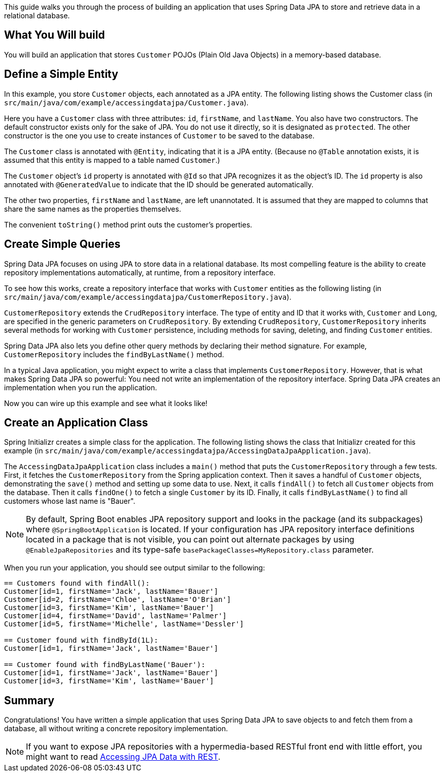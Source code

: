 
This guide walks you through the process of building an application that uses Spring Data JPA to store and retrieve data in a relational database.

== What You Will build

You will build an application that stores `Customer` POJOs (Plain Old Java Objects) in a memory-based database.

== Define a Simple Entity

In this example, you store `Customer` objects, each annotated as a JPA entity. The
following listing shows the Customer class (in
	`src/main/java/com/example/accessingdatajpa/Customer.java`).

Here you have a `Customer` class with three attributes: `id`, `firstName`, and `lastName`.
You also have two constructors. The default constructor exists only for the sake of JPA.
You do not use it directly, so it is designated as `protected`. The other constructor is
the one you use to create instances of `Customer` to be saved to the database.

The `Customer` class is annotated with `@Entity`, indicating that it is a JPA entity.
(Because no `@Table` annotation exists, it is assumed that this entity is mapped to a
	table named `Customer`.)

The `Customer` object's `id` property is annotated with `@Id` so that JPA recognizes it as
the object's ID. The `id` property is also annotated with `@GeneratedValue` to indicate
that the ID should be generated automatically.

The other two properties, `firstName` and `lastName`, are left unannotated. It is assumed
that they are mapped to columns that share the same names as the properties themselves.

The convenient `toString()` method print outs the customer's properties.

== Create Simple Queries

Spring Data JPA focuses on using JPA to store data in a relational database. Its most
compelling feature is the ability to create repository implementations automatically, at
runtime, from a repository interface.

To see how this works, create a repository interface that works with `Customer` entities
as the following listing (in `src/main/java/com/example/accessingdatajpa/CustomerRepository.java`).

`CustomerRepository` extends the `CrudRepository` interface. The type of entity and ID
that it works with, `Customer` and `Long`, are specified in the generic parameters on
`CrudRepository`. By extending `CrudRepository`, `CustomerRepository` inherits several
methods for working with `Customer` persistence, including methods for saving, deleting,
and finding `Customer` entities.

Spring Data JPA also lets you define other query methods by declaring their method
signature. For example, `CustomerRepository` includes the `findByLastName()` method.

In a typical Java application, you might expect to write a class that implements
`CustomerRepository`. However, that is what makes Spring Data JPA so powerful: You need
not write an implementation of the repository interface. Spring Data JPA creates an
implementation when you run the application.

Now you can wire up this example and see what it looks like!

== Create an Application Class

Spring Initializr creates a simple class for the application. The following listing shows
the class that Initializr created for this example (in
`src/main/java/com/example/accessingdatajpa/AccessingDataJpaApplication.java`).

The `AccessingDataJpaApplication` class includes a `main()` method that puts the
`CustomerRepository` through a few tests. First, it fetches the `CustomerRepository` from
the Spring application context. Then it saves a handful of `Customer` objects,
demonstrating the `save()` method and setting up some data to use. Next, it calls
`findAll()` to fetch all `Customer` objects from the database. Then it calls `findOne()`
to fetch a single `Customer` by its ID. Finally, it calls `findByLastName()` to find all
customers whose last name is "Bauer".

NOTE: By default, Spring Boot enables JPA repository support and looks in the package (and
	its subpackages) where `@SpringBootApplication` is located. If your configuration has
	JPA repository interface definitions located in a package that is not visible, you can
	point out alternate packages by using `@EnableJpaRepositories` and its type-safe
	`basePackageClasses=MyRepository.class` parameter.

When you run your application, you should see output similar to the following:

====
----
== Customers found with findAll():
Customer[id=1, firstName='Jack', lastName='Bauer']
Customer[id=2, firstName='Chloe', lastName='O'Brian']
Customer[id=3, firstName='Kim', lastName='Bauer']
Customer[id=4, firstName='David', lastName='Palmer']
Customer[id=5, firstName='Michelle', lastName='Dessler']

== Customer found with findById(1L):
Customer[id=1, firstName='Jack', lastName='Bauer']

== Customer found with findByLastName('Bauer'):
Customer[id=1, firstName='Jack', lastName='Bauer']
Customer[id=3, firstName='Kim', lastName='Bauer']
----
====

== Summary

Congratulations! You have written a simple application that uses Spring Data JPA to save
objects to and fetch them from a database, all without writing a concrete repository
implementation.

NOTE: If you want to expose JPA repositories with a hypermedia-based RESTful front end
with little effort, you might want to read link:/guides/gs/accessing-data-rest[Accessing JPA Data with REST].
